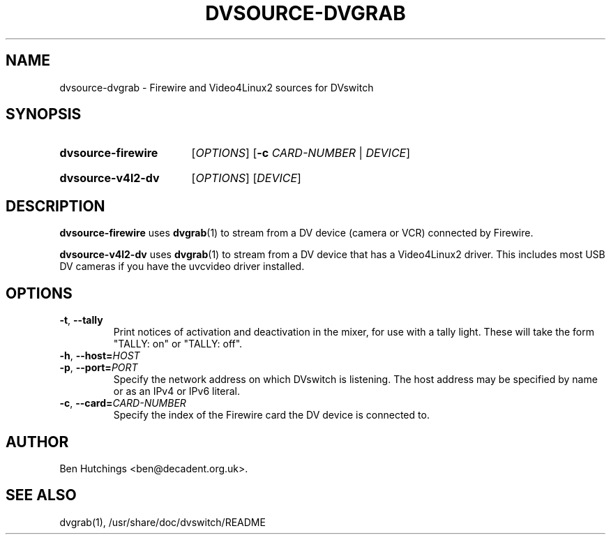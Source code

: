 .\" dvsource-dvgrab.1 written by Ben Hutchings <ben@decadent.org.uk>
.TH DVSOURCE-DVGRAB 1 "24 May 2009"
.SH NAME
dvsource-dvgrab \- Firewire and Video4Linux2 sources for DVswitch
.SH SYNOPSIS
.HP
.B dvsource-firewire
.RI [ OPTIONS ]
.RB [ \-c
.IR CARD-NUMBER " | " DEVICE ]
.HP
.B dvsource-v4l2-dv
.RI [ OPTIONS "] [" DEVICE ]
.SH DESCRIPTION
.LP
\fBdvsource-firewire\fR uses \fBdvgrab\fR(1) to stream from a DV
device (camera or VCR) connected by Firewire.
.LP
\fBdvsource-v4l2-dv\fR uses \fBdvgrab\fR(1) to stream from a DV device
that has a Video4Linux2 driver.  This includes most USB DV cameras if
you have the uvcvideo driver installed.
.SH OPTIONS
\fB\-t\fR, \fB\-\-tally\fR
.RS
Print notices of activation and deactivation in the mixer, for use
with a tally light.  These will take the form "TALLY: on" or "TALLY:
off".
.RE
.TP
\fB\-h\fR, \fB\-\-host=\fIHOST\fR
.TP
\fB\-p\fR, \fB\-\-port=\fIPORT\fR
.RS
Specify the network address on which DVswitch is listening.  The host
address may be specified by name or as an IPv4 or IPv6 literal.
.RE
.TP
\fB\-c\fR, \fB\-\-card=\fICARD-NUMBER\fR
.RS
Specify the index of the Firewire card the DV device is connected to.
.RE
.SH AUTHOR
Ben Hutchings <ben@decadent.org.uk>.
.SH SEE ALSO
dvgrab(1), /usr/share/doc/dvswitch/README
